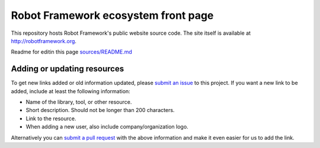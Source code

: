 Robot Framework ecosystem front page
====================================

This repository hosts Robot Framework's public website source code. The site
itself is available at http://robotframework.org.

Readme for editin this page `<sources/README.md>`__

Adding or updating resources
----------------------------

To get new links added or old information updated, please `submit an issue`__
to this project. If you want a new link to be added, include at least the
following information:

- Name of the library, tool, or other resource.
- Short description. Should not be longer than 200 characters.
- Link to the resource.
- When adding a new user, also include company/organization logo.

Alternatively you can `submit a pull request`__ with the above information and
make it even easier for us to add the link.

__ https://github.com/robotframework/robotframework.github.com/issues
__ https://github.com/robotframework/robotframework.github.com/pulls